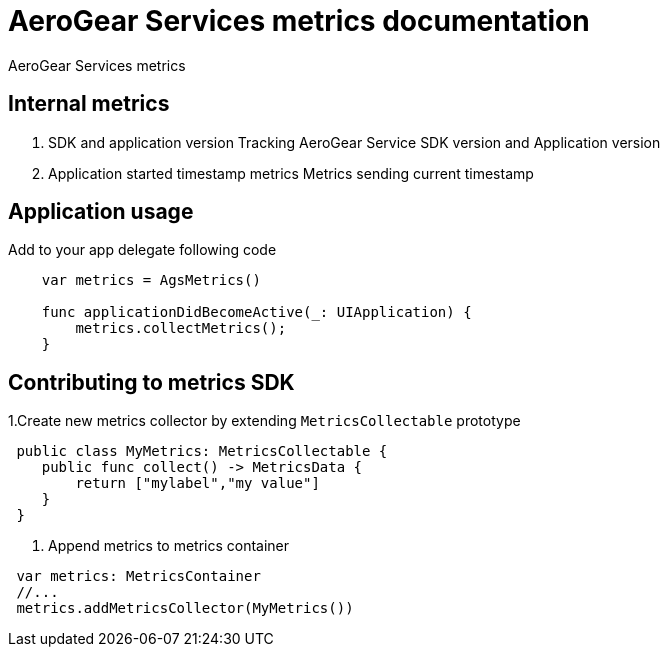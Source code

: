 = AeroGear Services metrics documentation

AeroGear Services metrics


== Internal metrics

1. SDK and application version 
Tracking AeroGear Service SDK version and Application version
+
1. Application started timestamp metrics
Metrics sending current timestamp 


== Application usage

Add to your app delegate following code

[source,swift]
----
    var metrics = AgsMetrics()

    func applicationDidBecomeActive(_: UIApplication) {
        metrics.collectMetrics();
    }
----

== Contributing to metrics SDK 

1.Create new metrics collector by extending `MetricsCollectable` prototype
[source,swift]
----
 public class MyMetrics: MetricsCollectable {
    public func collect() -> MetricsData {
        return ["mylabel","my value"]
    }
 }
----
2. Append metrics to metrics container  
[source,swift]
----
 var metrics: MetricsContainer
 //...
 metrics.addMetricsCollector(MyMetrics())
----